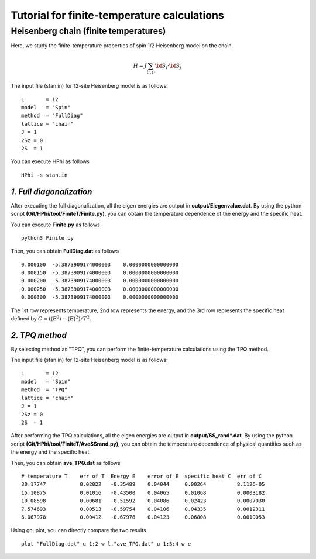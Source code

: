 Tutorial for finite-temperature calculations
==============================
**Heisenberg chain (finite temperatures)**
^^^^^^^^^^^^^^^^^^^^^^^^^^^^^^^^^^^

Here, we study the finite-temperature
properties of spin 1/2 Heisenberg model on the chain.

.. math::

 H = J \sum_{\langle i,j\rangle}{\bf S}_{i}\cdot{\bf S}_{j}

The input file (stan.in) for 12-site Heisenberg model is as follows::

 L       = 12
 model   = "Spin" 
 method  = "FullDiag" 
 lattice = "chain"
 J = 1
 2Sz = 0
 2S  = 1

You can execute HPhi as follows ::

 HPhi -s stan.in

*1. Full diagonalization*
"""""""""""""""""""""""""""""""
After executing the full diagonalization,
all the eigen energies are output in **output/Eiegenvalue.dat**.
By using the python script **(Git/HPhi/tool/FiniteT/Finite.py)**, 
you can obtain the temperature dependence of the energy and the specific heat.

You can execute **Finite.py** as follows ::

 python3 Finite.py

Then, you can obtain **FullDiag.dat** as follows ::

     0.000100  -5.3873909174000003    0.0000000000000000   
     0.000150  -5.3873909174000003    0.0000000000000000   
     0.000200  -5.3873909174000003    0.0000000000000000   
     0.000250  -5.3873909174000003    0.0000000000000000   
     0.000300  -5.3873909174000003    0.0000000000000000   

The 1st row represents temperature, 2nd row represents the energy, and
the 3rd row represents the specific heat defined 
by :math:`C=(\langle E^2 \rangle-\langle E \rangle^2)/T^2`.

*2. TPQ method*
"""""""""""""""""""""""""""""""
By selecting method as "TPQ",
you can perform the finite-temperature calculations using the TPQ method.

The input file (stan.in) for 12-site Heisenberg model is as follows::

 L       = 12
 model   = "Spin" 
 method  = "TPQ" 
 lattice = "chain"
 J = 1
 2Sz = 0
 2S  = 1

After performing the TPQ calculations,
all the eigen energies are output in **output/SS_rand*.dat**.
By using the python script **(Git/HPhi/tool/FiniteT/AveSSrand.py)**, 
you can obtain the temperature dependence of 
physical quantities such as the energy and the specific heat.

Then, you can obtain **ave_TPQ.dat** as follows ::

 # temperature T    err of T  Energy E    error of E  specific heat C  err of C   
 30.17747           0.02022   -0.35489    0.04044     0.00264          8.1126-05
 15.10875           0.01016   -0.43500    0.04065     0.01068          0.0003182
 10.08598           0.00681   -0.51592    0.04086     0.02423          0.0007030
 7.574693           0.00513   -0.59754    0.04106     0.04335          0.0012311
 6.067978           0.00412   -0.67978    0.04123     0.06808          0.0019053

Using gnuplot, you can directly compare the two results :: 

  plot "FullDiag.dat" u 1:2 w l,"ave_TPQ.dat" u 1:3:4 w e

